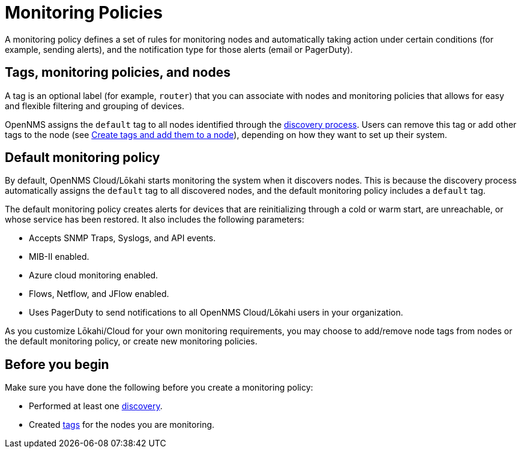 :imagesdir: ../assets/images
:!sectids:

= Monitoring Policies
:description: Learn how monitoring policies in OpenNMS Lōkahi/Cloud can define a set of rules for monitoring nodes and taking action under certain conditions.

A monitoring policy defines a set of rules for monitoring nodes and automatically taking action under certain conditions (for example, sending alerts), and the notification type for those alerts (email or PagerDuty).

==  Tags, monitoring policies, and nodes

A tag is an optional label (for example, `router`) that you can associate with nodes and monitoring policies that allows for easy and flexible filtering and grouping of devices.

OpenNMS assigns the `default` tag to all nodes identified through the xref:operation:get-started/discovery/introduction.adoc[discovery process].
Users can remove this tag or add other tags to the node (see xref:inventory/nodes.adoc#tag-create[Create tags and add them to a node]), depending on how they want to set up their system.

[[default-monitoring-policy]]
== Default monitoring policy

By default, OpenNMS Cloud/Lōkahi starts monitoring the system when it discovers nodes.
This is because the discovery process automatically assigns the `default` tag to all discovered nodes, and the default monitoring policy includes a `default` tag.

The default monitoring policy creates alerts for devices that are reinitializing through a cold or warm start, are unreachable, or whose service has been restored.
It also includes the following parameters:

* Accepts SNMP Traps, Syslogs, and API events.
* MIB-II enabled.
* Azure cloud monitoring enabled.
* Flows, Netflow, and JFlow enabled.
* Uses PagerDuty to send notifications to all OpenNMS Cloud/Lōkahi users in your organization.

As you customize Lōkahi/Cloud for your own monitoring requirements, you may choose to add/remove node tags from nodes or the default monitoring policy, or create new monitoring policies.

== Before you begin

Make sure you have done the following before you create a monitoring policy:

* Performed at least one xref:get-started/discovery/active.adoc[discovery].
* Created xref:inventory/nodes.adoc#tag-create[tags] for the nodes you are monitoring.
